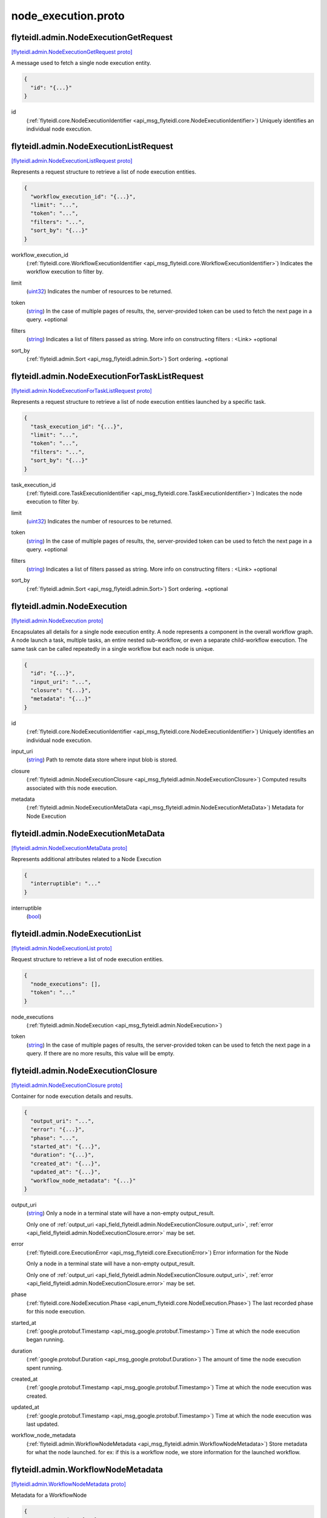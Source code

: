 .. _api_file_flyteidl/admin/node_execution.proto:

node_execution.proto
===================================

.. _api_msg_flyteidl.admin.NodeExecutionGetRequest:

flyteidl.admin.NodeExecutionGetRequest
--------------------------------------

`[flyteidl.admin.NodeExecutionGetRequest proto] <https://github.com/lyft/flyteidl/blob/master/protos/flyteidl/admin/node_execution.proto#L12>`_

A message used to fetch a single node execution entity.

.. code-block:: json

  {
    "id": "{...}"
  }

.. _api_field_flyteidl.admin.NodeExecutionGetRequest.id:

id
  (:ref:`flyteidl.core.NodeExecutionIdentifier <api_msg_flyteidl.core.NodeExecutionIdentifier>`) Uniquely identifies an individual node execution.
  
  


.. _api_msg_flyteidl.admin.NodeExecutionListRequest:

flyteidl.admin.NodeExecutionListRequest
---------------------------------------

`[flyteidl.admin.NodeExecutionListRequest proto] <https://github.com/lyft/flyteidl/blob/master/protos/flyteidl/admin/node_execution.proto#L19>`_

Represents a request structure to retrieve a list of node execution entities.

.. code-block:: json

  {
    "workflow_execution_id": "{...}",
    "limit": "...",
    "token": "...",
    "filters": "...",
    "sort_by": "{...}"
  }

.. _api_field_flyteidl.admin.NodeExecutionListRequest.workflow_execution_id:

workflow_execution_id
  (:ref:`flyteidl.core.WorkflowExecutionIdentifier <api_msg_flyteidl.core.WorkflowExecutionIdentifier>`) Indicates the workflow execution to filter by.
  
  
.. _api_field_flyteidl.admin.NodeExecutionListRequest.limit:

limit
  (`uint32 <https://developers.google.com/protocol-buffers/docs/proto#scalar>`_) Indicates the number of resources to be returned.
  
  
.. _api_field_flyteidl.admin.NodeExecutionListRequest.token:

token
  (`string <https://developers.google.com/protocol-buffers/docs/proto#scalar>`_) In the case of multiple pages of results, the, server-provided token can be used to fetch the next page
  in a query.
  +optional
  
  
.. _api_field_flyteidl.admin.NodeExecutionListRequest.filters:

filters
  (`string <https://developers.google.com/protocol-buffers/docs/proto#scalar>`_) Indicates a list of filters passed as string.
  More info on constructing filters : <Link>
  +optional
  
  
.. _api_field_flyteidl.admin.NodeExecutionListRequest.sort_by:

sort_by
  (:ref:`flyteidl.admin.Sort <api_msg_flyteidl.admin.Sort>`) Sort ordering.
  +optional
  
  


.. _api_msg_flyteidl.admin.NodeExecutionForTaskListRequest:

flyteidl.admin.NodeExecutionForTaskListRequest
----------------------------------------------

`[flyteidl.admin.NodeExecutionForTaskListRequest proto] <https://github.com/lyft/flyteidl/blob/master/protos/flyteidl/admin/node_execution.proto#L40>`_

Represents a request structure to retrieve a list of node execution entities launched by a specific task.

.. code-block:: json

  {
    "task_execution_id": "{...}",
    "limit": "...",
    "token": "...",
    "filters": "...",
    "sort_by": "{...}"
  }

.. _api_field_flyteidl.admin.NodeExecutionForTaskListRequest.task_execution_id:

task_execution_id
  (:ref:`flyteidl.core.TaskExecutionIdentifier <api_msg_flyteidl.core.TaskExecutionIdentifier>`) Indicates the node execution to filter by.
  
  
.. _api_field_flyteidl.admin.NodeExecutionForTaskListRequest.limit:

limit
  (`uint32 <https://developers.google.com/protocol-buffers/docs/proto#scalar>`_) Indicates the number of resources to be returned.
  
  
.. _api_field_flyteidl.admin.NodeExecutionForTaskListRequest.token:

token
  (`string <https://developers.google.com/protocol-buffers/docs/proto#scalar>`_) In the case of multiple pages of results, the, server-provided token can be used to fetch the next page
  in a query.
  +optional
  
  
.. _api_field_flyteidl.admin.NodeExecutionForTaskListRequest.filters:

filters
  (`string <https://developers.google.com/protocol-buffers/docs/proto#scalar>`_) Indicates a list of filters passed as string.
  More info on constructing filters : <Link>
  +optional
  
  
.. _api_field_flyteidl.admin.NodeExecutionForTaskListRequest.sort_by:

sort_by
  (:ref:`flyteidl.admin.Sort <api_msg_flyteidl.admin.Sort>`) Sort ordering.
  +optional
  
  


.. _api_msg_flyteidl.admin.NodeExecution:

flyteidl.admin.NodeExecution
----------------------------

`[flyteidl.admin.NodeExecution proto] <https://github.com/lyft/flyteidl/blob/master/protos/flyteidl/admin/node_execution.proto#L64>`_

Encapsulates all details for a single node execution entity.
A node represents a component in the overall workflow graph. A node launch a task, multiple tasks, an entire nested
sub-workflow, or even a separate child-workflow execution.
The same task can be called repeatedly in a single workflow but each node is unique.

.. code-block:: json

  {
    "id": "{...}",
    "input_uri": "...",
    "closure": "{...}",
    "metadata": "{...}"
  }

.. _api_field_flyteidl.admin.NodeExecution.id:

id
  (:ref:`flyteidl.core.NodeExecutionIdentifier <api_msg_flyteidl.core.NodeExecutionIdentifier>`) Uniquely identifies an individual node execution.
  
  
.. _api_field_flyteidl.admin.NodeExecution.input_uri:

input_uri
  (`string <https://developers.google.com/protocol-buffers/docs/proto#scalar>`_) Path to remote data store where input blob is stored.
  
  
.. _api_field_flyteidl.admin.NodeExecution.closure:

closure
  (:ref:`flyteidl.admin.NodeExecutionClosure <api_msg_flyteidl.admin.NodeExecutionClosure>`) Computed results associated with this node execution.
  
  
.. _api_field_flyteidl.admin.NodeExecution.metadata:

metadata
  (:ref:`flyteidl.admin.NodeExecutionMetaData <api_msg_flyteidl.admin.NodeExecutionMetaData>`) Metadata for Node Execution
  
  


.. _api_msg_flyteidl.admin.NodeExecutionMetaData:

flyteidl.admin.NodeExecutionMetaData
------------------------------------

`[flyteidl.admin.NodeExecutionMetaData proto] <https://github.com/lyft/flyteidl/blob/master/protos/flyteidl/admin/node_execution.proto#L80>`_

Represents additional attributes related to a Node Execution

.. code-block:: json

  {
    "interruptible": "..."
  }

.. _api_field_flyteidl.admin.NodeExecutionMetaData.interruptible:

interruptible
  (`bool <https://developers.google.com/protocol-buffers/docs/proto#scalar>`_) 
  


.. _api_msg_flyteidl.admin.NodeExecutionList:

flyteidl.admin.NodeExecutionList
--------------------------------

`[flyteidl.admin.NodeExecutionList proto] <https://github.com/lyft/flyteidl/blob/master/protos/flyteidl/admin/node_execution.proto#L85>`_

Request structure to retrieve a list of node execution entities.

.. code-block:: json

  {
    "node_executions": [],
    "token": "..."
  }

.. _api_field_flyteidl.admin.NodeExecutionList.node_executions:

node_executions
  (:ref:`flyteidl.admin.NodeExecution <api_msg_flyteidl.admin.NodeExecution>`) 
  
.. _api_field_flyteidl.admin.NodeExecutionList.token:

token
  (`string <https://developers.google.com/protocol-buffers/docs/proto#scalar>`_) In the case of multiple pages of results, the server-provided token can be used to fetch the next page
  in a query. If there are no more results, this value will be empty.
  
  


.. _api_msg_flyteidl.admin.NodeExecutionClosure:

flyteidl.admin.NodeExecutionClosure
-----------------------------------

`[flyteidl.admin.NodeExecutionClosure proto] <https://github.com/lyft/flyteidl/blob/master/protos/flyteidl/admin/node_execution.proto#L94>`_

Container for node execution details and results.

.. code-block:: json

  {
    "output_uri": "...",
    "error": "{...}",
    "phase": "...",
    "started_at": "{...}",
    "duration": "{...}",
    "created_at": "{...}",
    "updated_at": "{...}",
    "workflow_node_metadata": "{...}"
  }

.. _api_field_flyteidl.admin.NodeExecutionClosure.output_uri:

output_uri
  (`string <https://developers.google.com/protocol-buffers/docs/proto#scalar>`_) 
  Only a node in a terminal state will have a non-empty output_result.
  
  
  Only one of :ref:`output_uri <api_field_flyteidl.admin.NodeExecutionClosure.output_uri>`, :ref:`error <api_field_flyteidl.admin.NodeExecutionClosure.error>` may be set.
  
.. _api_field_flyteidl.admin.NodeExecutionClosure.error:

error
  (:ref:`flyteidl.core.ExecutionError <api_msg_flyteidl.core.ExecutionError>`) Error information for the Node
  
  Only a node in a terminal state will have a non-empty output_result.
  
  
  Only one of :ref:`output_uri <api_field_flyteidl.admin.NodeExecutionClosure.output_uri>`, :ref:`error <api_field_flyteidl.admin.NodeExecutionClosure.error>` may be set.
  
.. _api_field_flyteidl.admin.NodeExecutionClosure.phase:

phase
  (:ref:`flyteidl.core.NodeExecution.Phase <api_enum_flyteidl.core.NodeExecution.Phase>`) The last recorded phase for this node execution.
  
  
.. _api_field_flyteidl.admin.NodeExecutionClosure.started_at:

started_at
  (:ref:`google.protobuf.Timestamp <api_msg_google.protobuf.Timestamp>`) Time at which the node execution began running.
  
  
.. _api_field_flyteidl.admin.NodeExecutionClosure.duration:

duration
  (:ref:`google.protobuf.Duration <api_msg_google.protobuf.Duration>`) The amount of time the node execution spent running.
  
  
.. _api_field_flyteidl.admin.NodeExecutionClosure.created_at:

created_at
  (:ref:`google.protobuf.Timestamp <api_msg_google.protobuf.Timestamp>`) Time at which the node execution was created.
  
  
.. _api_field_flyteidl.admin.NodeExecutionClosure.updated_at:

updated_at
  (:ref:`google.protobuf.Timestamp <api_msg_google.protobuf.Timestamp>`) Time at which the node execution was last updated.
  
  
.. _api_field_flyteidl.admin.NodeExecutionClosure.workflow_node_metadata:

workflow_node_metadata
  (:ref:`flyteidl.admin.WorkflowNodeMetadata <api_msg_flyteidl.admin.WorkflowNodeMetadata>`) 
  Store metadata for what the node launched.
  for ex: if this is a workflow node, we store information for the launched workflow.
  
  


.. _api_msg_flyteidl.admin.WorkflowNodeMetadata:

flyteidl.admin.WorkflowNodeMetadata
-----------------------------------

`[flyteidl.admin.WorkflowNodeMetadata proto] <https://github.com/lyft/flyteidl/blob/master/protos/flyteidl/admin/node_execution.proto#L126>`_

Metadata for a WorkflowNode

.. code-block:: json

  {
    "executionId": "{...}"
  }

.. _api_field_flyteidl.admin.WorkflowNodeMetadata.executionId:

executionId
  (:ref:`flyteidl.core.WorkflowExecutionIdentifier <api_msg_flyteidl.core.WorkflowExecutionIdentifier>`) 
  


.. _api_msg_flyteidl.admin.NodeExecutionGetDataRequest:

flyteidl.admin.NodeExecutionGetDataRequest
------------------------------------------

`[flyteidl.admin.NodeExecutionGetDataRequest proto] <https://github.com/lyft/flyteidl/blob/master/protos/flyteidl/admin/node_execution.proto#L131>`_

Request structure to fetch inputs and output urls for a node execution.

.. code-block:: json

  {
    "id": "{...}"
  }

.. _api_field_flyteidl.admin.NodeExecutionGetDataRequest.id:

id
  (:ref:`flyteidl.core.NodeExecutionIdentifier <api_msg_flyteidl.core.NodeExecutionIdentifier>`) The identifier of the node execution for which to fetch inputs and outputs.
  
  


.. _api_msg_flyteidl.admin.NodeExecutionGetDataResponse:

flyteidl.admin.NodeExecutionGetDataResponse
-------------------------------------------

`[flyteidl.admin.NodeExecutionGetDataResponse proto] <https://github.com/lyft/flyteidl/blob/master/protos/flyteidl/admin/node_execution.proto#L137>`_

Response structure for NodeExecutionGetDataRequest which contains inputs and outputs for a node execution.

.. code-block:: json

  {
    "inputs": "{...}",
    "outputs": "{...}"
  }

.. _api_field_flyteidl.admin.NodeExecutionGetDataResponse.inputs:

inputs
  (:ref:`flyteidl.admin.UrlBlob <api_msg_flyteidl.admin.UrlBlob>`) Signed url to fetch a core.LiteralMap of node execution inputs.
  
  
.. _api_field_flyteidl.admin.NodeExecutionGetDataResponse.outputs:

outputs
  (:ref:`flyteidl.admin.UrlBlob <api_msg_flyteidl.admin.UrlBlob>`) Signed url to fetch a core.LiteralMap of node execution outputs.
  
  

